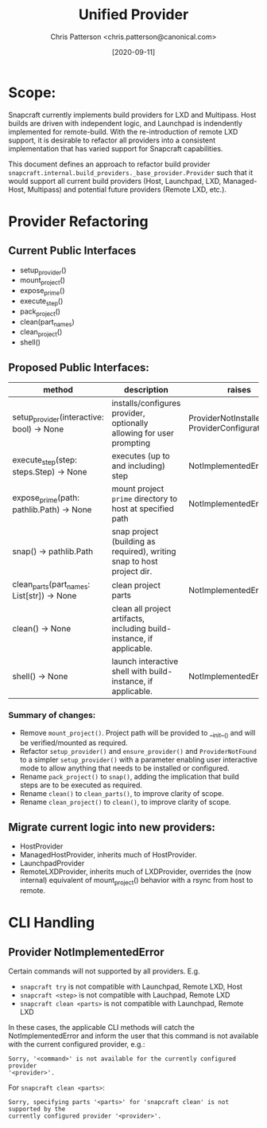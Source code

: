 #+TITLE: Unified Provider
#+AUTHOR: Chris Patterson <chris.patterson@canonical.com>
#+DATE: [2020-09-11]

* Scope:

Snapcraft currently implements build providers for LXD and Multipass.  Host
builds are driven with independent logic, and Launchpad is indendently
implemented for remote-build.  With the re-introduction of remote LXD support,
it is desirable to refactor all providers into a consistent implementation that
has varied support for Snapcraft capabilities.

This document defines an approach to refactor build provider
=snapcraft.internal.build_providers._base_provider.Provider= such that it would
support all current build providers (Host, Launchpad, LXD, Managed-Host,
Multipass) and potential future providers (Remote LXD, etc.).

* Provider Refactoring

** Current Public Interfaces

- setup_provider()
- mount_project()
- expose_prime()
- execute_step()
- pack_project()
- clean(part_names)
- clean_project()
- shell()

** Proposed Public Interfaces:

|--------------------------------------------+------------------------------------------------------------------------+--------------------------------------------------|
| method                                     | description                                                            | raises                                           |
|--------------------------------------------+------------------------------------------------------------------------+--------------------------------------------------|
| setup_provider(interactive: bool) -> None  | installs/configures provider, optionally allowing for user prompting   | ProviderNotInstalled, ProviderConfigurationError |
| execute_step(step: steps.Step) -> None     | executes (up to and including) step                                    | NotImplementedError                              |
| expose_prime(path: pathlib.Path) -> None   | mount project =prime= directory to host at specified path              | NotImplementedError                              |
| snap() -> pathlib.Path                     | snap project (building as required), writing snap to host project dir. |                                                  |
| clean_parts(part_names: List[str]) -> None | clean project parts                                                    | NotImplementedError                              |
| clean() -> None                            | clean all project artifacts, including build-instance, if applicable.  |                                                  |
| shell() -> None                            | launch interactive shell with build-instance, if applicable.           | NotImplementedError                              |
|--------------------------------------------+------------------------------------------------------------------------+--------------------------------------------------|

*** Summary of changes:
- Remove =mount_project()=. Project path will be provided to __init__() and will
  be verified/mounted as required.
- Refactor =setup_provider()= and =ensure_provider()= and =ProviderNotFound= to
  a simpler =setup_provider()= with a parameter enabling user interactive mode
  to allow anything that needs to be installed or configured.
- Rename =pack_project()= to =snap()=, adding the implication that build steps
  are to be executed as required.
- Rename =clean()= to =clean_parts()=, to improve clarity of scope.
- Rename =clean_project()= to =clean()=, to improve clarity of scope.

** Migrate current logic into new providers:
- HostProvider
- ManagedHostProvider, inherits much of HostProvider.
- LaunchpadProvider
- RemoteLXDProvider, inherits much of LXDProvider, overrides the (now internal)
  equivalent of mount_project() behavior with a rsync from host to remote.

* CLI Handling

** Provider NotImplementedError

Certain commands will not supported by all providers. E.g.
- =snapcraft try= is not compatible with Launchpad, Remote LXD, Host
- =snapcraft <step>= is not compatible with Lauchpad, Remote LXD
- =snapcraft clean <parts>= is not compatible with Launchpad, Remote LXD

In these cases, the applicable CLI methods will catch the NotImplementedError
and inform the user that this command is not available with the current
configured provider, e.g.:

=Sorry, '<command>' is not available for the currently configured provider
'<provider>'.=

For =snapcraft clean <parts>=:

=Sorry, specifying parts '<parts>' for 'snapcraft clean' is not supported by the
currently configured provider '<provider>'.=
